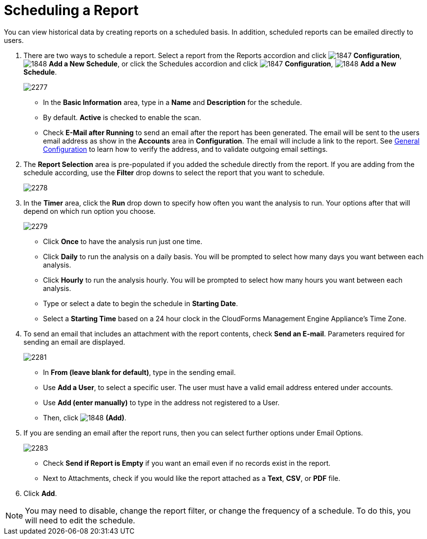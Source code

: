 [[_to_schedule_a_report]]
= Scheduling a Report

You can view historical data by creating reports on a scheduled basis.
In addition, scheduled reports can be emailed directly to users.

. There are two ways to schedule a report.
  Select a report from the Reports accordion and click  image:images/1847.png[] *Configuration*,  image:images/1848.png[] *Add a New Schedule*, or click the Schedules accordion and click  image:images/1847.png[] *Configuration*,  image:images/1848.png[] *Add a New Schedule*.
+

image::images/2277.png[]
+
* In the *Basic Information* area, type in a *Name* and *Description* for the schedule.
* By default. *Active* is checked to enable the scan.
* Check *E-Mail after Running* to send an email after the report has been generated. The email will be sent to the users email address as show in the *Accounts* area in *Configuration*. The email will include a link to the report. See https://access.redhat.com/documentation/en/red-hat-cloudforms/4.0/general-configuration/general-configuration[General Configuration] to learn how to verify the address, and to validate outgoing email settings.

. The *Report Selection* area is pre-populated if you added the schedule directly from the report.
  If you are adding from the schedule according, use the *Filter* drop downs to select the report that you want to schedule.
+

image::images/2278.png[]

. In the *Timer* area, click the *Run* drop down to specify how often you want the analysis to run.
  Your options after that will depend on which run option you choose.
+

image::images/2279.png[]
+
* Click *Once* to have the analysis run just one time.
* Click *Daily* to run the analysis on a daily basis.
  You will be prompted to select how many days you want between each analysis.
* Click *Hourly* to run the analysis hourly.
  You will be prompted to select how many hours you want between each analysis.
* Type or select a date to begin the schedule in *Starting Date*.
* Select a *Starting Time* based on a 24 hour clock in the CloudForms Management Engine Appliance's Time Zone.

. To send an email that includes an attachment with the report contents, check *Send an E-mail*. Parameters required for sending an email are displayed.
+

image::images/2281.png[]

* In *From (leave blank for default)*, type in the sending email.
* Use *Add a User*, to select a specific user.
  The user must have a valid email address entered under accounts.
* Use *Add (enter manually)* to type in the address not registered to a User.
* Then, click  image:images/1848.png[] *(Add)*.

. If you are sending an email after the report runs, then you can select further options under Email Options.
+

image::images/2283.png[]
+
* Check *Send if Report is Empty* if you want an email even if no records exist in the report.
* Next to Attachments, check if you would like the report attached as a *Text*, *CSV*, or *PDF* file.

. Click *Add*.

NOTE: You may need to disable, change the report filter, or change the frequency of a schedule.
To do this, you will need to edit the schedule.
